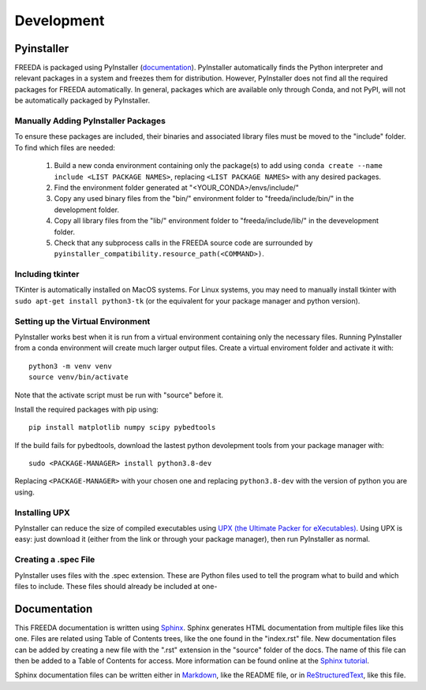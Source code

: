 Development
===========

Pyinstaller
-----------

FREEDA is packaged using PyInstaller (`documentation <https://pyinstaller.org/>`_). PyInstaller automatically finds the Python interpreter and relevant packages in a system and freezes them for distribution. However, PyInstaller does not find all the required packages for FREEDA automatically. In general, packages which are available only through Conda, and not PyPI, will not be automatically packaged by PyInstaller.

Manually Adding PyInstaller Packages
^^^^^^^^^^^^^^^^^^^^^^^^^^^^^^^^^^^^

To ensure these packages are included, their binaries and associated library files must be moved to the "include" folder. To find which files are needed:

    1. Build a new conda environment containing only the package(s) to add using ``conda create --name include <LIST PACKAGE NAMES>``, replacing ``<LIST PACKAGE NAMES>`` with any desired packages.

    2. Find the environment folder generated at "<YOUR_CONDA>/envs/include/"

    3. Copy any used binary files from the "bin/" environment folder to "freeda/include/bin/" in the development folder.

    4. Copy all library files from the "lib/" environment folder to "freeda/include/lib/" in the devevelopment folder.

    5. Check that any subprocess calls in the FREEDA source code are surrounded by ``pyinstaller_compatibility.resource_path(<COMMAND>)``.

Including tkinter
^^^^^^^^^^^^^^^^^

TKinter is automatically installed on MacOS systems. For Linux systems, you may need to manually install tkinter with ``sudo apt-get install python3-tk`` (or the equivalent for your package manager and python version).

Setting up the Virtual Environment
^^^^^^^^^^^^^^^^^^^^^^^^^^^^^^^^^^

PyInstaller works best when it is run from a virtual environment containing only the necessary files. Running PyInstaller from a conda environment will create much larger output files. Create a virtual enviroment folder and activate it with::
    
    python3 -m venv venv
    source venv/bin/activate

Note that the activate script must be run with "source" before it.

Install the required packages with pip using::

    pip install matplotlib numpy scipy pybedtools 

If the build fails for pybedtools, download the lastest python devolepment tools from your package manager with::

    sudo <PACKAGE-MANAGER> install python3.8-dev

Replacing ``<PACKAGE-MANAGER>`` with your chosen one and replacing ``python3.8-dev`` with the version of python you are using.

Installing UPX
^^^^^^^^^^^^^^

PyInstaller can reduce the size of compiled executables using `UPX (the Ultimate Packer for eXecutables) <https://upx.github.io/>`_. Using UPX is easy: just download it (either from the link or through your package manager), then run PyInstaller as normal.


Creating a .spec File 
^^^^^^^^^^^^^^^^^^^^^
PyInstaller uses files with the .spec extension. These are Python files used to tell the program what to build and which files to include. These files should already be included at one-


Documentation
-------------

This FREEDA documentation is written using `Sphinx <https://sphinx-doc.org/>`_. Sphinx generates HTML documentation from multiple files like this one. Files are related using Table of Contents trees, like the one found in the "index.rst" file. New documentation files can be added by creating a new file with the ".rst" extension in the "source" folder of the docs. The name of this file can then be added to a Table of Contents for access. More information can be found online at the `Sphinx tutorial
<https://www.sphinx-doc.org/en/master/tutorial/index.html>`_.

Sphinx documentation files can be written either in `Markdown <https://www.markdownguide.org/>`_, like the README file, or in `ReStructuredText <https://www.writethedocs.org/guide/writing/reStructuredText/>`_, like this file.

